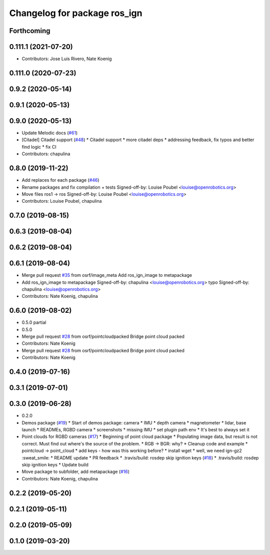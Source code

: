 ^^^^^^^^^^^^^^^^^^^^^^^^^^^^^^
Changelog for package ros_ign
^^^^^^^^^^^^^^^^^^^^^^^^^^^^^^

Forthcoming
-----------

0.111.1 (2021-07-20)
--------------------
* Contributors: Jose Luis Rivero, Nate Koenig

0.111.0 (2020-07-23)
--------------------

0.9.2 (2020-05-14)
------------------

0.9.1 (2020-05-13)
------------------

0.9.0 (2020-05-13)
------------------
* Update Melodic docs (`#61 <https://github.com/ignitionrobotics/ros_ign/issues/61>`_)
* [Citadel] Citadel support (`#48 <https://github.com/ignitionrobotics/ros_ign/issues/48>`_)
  * Citadel support
  * more citadel deps
  * addressing feedback, fix typos and better find logic
  * fix CI
* Contributors: chapulina

0.8.0 (2019-11-22)
------------------
* Add replaces for each package (`#46 <https://github.com/osrf/ros_ign/issues/46>`_)
* Rename packages and fix compilation + tests
  Signed-off-by: Louise Poubel <louise@openrobotics.org>
* Move files ros1 -> ros
  Signed-off-by: Louise Poubel <louise@openrobotics.org>
* Contributors: Louise Poubel, chapulina

0.7.0 (2019-08-15)
------------------

0.6.3 (2019-08-04)
------------------

0.6.2 (2019-08-04)
------------------

0.6.1 (2019-08-04)
------------------
* Merge pull request `#35 <https://github.com/osrf/ros1_ign_bridge/issues/35>`_ from osrf/image_meta
  Add ros_ign_image to metapackage
* Add ros_ign_image to metapackage
  Signed-off-by: chapulina <louise@openrobotics.org>
  typo
  Signed-off-by: chapulina <louise@openrobotics.org>
* Contributors: Nate Koenig, chapulina

0.6.0 (2019-08-02)
------------------

* 0.5.0 partial
* 0.5.0
* Merge pull request `#28 <https://github.com/osrf/ros1_ign_bridge/issues/28>`_ from osrf/pointcloudpacked
  Bridge point cloud packed
* Contributors: Nate Koenig

* Merge pull request `#28 <https://github.com/osrf/ros1_ign_bridge/issues/28>`_ from osrf/pointcloudpacked
  Bridge point cloud packed
* Contributors: Nate Koenig

0.4.0 (2019-07-16)
------------------

0.3.1 (2019-07-01)
------------------

0.3.0 (2019-06-28)
------------------
* 0.2.0
* Demos package (`#19 <https://github.com/osrf/ros1_ign_bridge/issues/19>`_)
  * Start of demos package: camera
  * IMU
  * depth camera
  * magnetometer
  * lidar, base launch
  * READMEs, RGBD camera
  * screenshots
  * missing IMU
  * set plugin path env
  * It's best to always set it
* Point clouds for RGBD cameras (`#17 <https://github.com/osrf/ros1_ign_bridge/issues/17>`_)
  * Beginning of point cloud package
  * Populating image data, but result is not correct. Must find out where's the source of the problem.
  * RGB -> BGR: why?
  * Cleanup code and example
  * pointcloud -> point_cloud
  * add keys - how was this working before?
  * install wget
  * well, we need ign-gz2 :sweat_smile:
  * README update
  * PR feedback
  * .travis/build: rosdep skip ignition keys (`#18 <https://github.com/osrf/ros1_ign_bridge/issues/18>`_)
  * .travis/build: rosdep skip ignition keys
  * Update build
* Move package to subfolder, add metapackage (`#16 <https://github.com/osrf/ros1_ign_bridge/issues/16>`_)
* Contributors: Nate Koenig, chapulina

0.2.2 (2019-05-20)
------------------

0.2.1 (2019-05-11)
------------------

0.2.0 (2019-05-09)
------------------

0.1.0 (2019-03-20)
------------------
